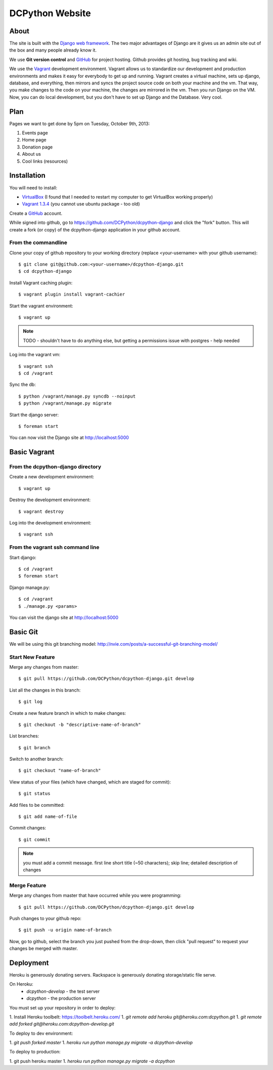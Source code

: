 DCPython Website
================

About
-----
The site is built with the `Django web framework <http://www.djangoproject.org>`_. The two major advantages of Django are it gives us an admin site out of the box and many people already know it.

We use **Git version control** and `GitHub <http://www.github.com>`_ for project hosting. Github provides git hosting, bug tracking and wiki.

We use the `Vagrant <http://www.vagrantup.com>`_ development environment. Vagrant allows us to standardize our development and production environments and makes it easy for everybody to get up and running. Vagrant creates a virtual machine, sets up django, database, and everything, then mirrors and syncs the project source code on both your machine and the vm. That way, you make changes to the code on your machine, the changes are mirrored in the vm. Then you run Django on the VM. Now, you can do local development, but you don't have to set up Django and the Database. Very cool.

Plan
----

Pages we want to get done by 5pm on Tuesday, October 9th, 2013:

#. Events page
#. Home page
#. Donation page
#. About us
#. Cool links (resources)

Installation
------------

You will need to install:

- `VirtualBox <http://www.virtualbox.org>`_ (I found that I needed to restart my computer to get VirtualBox working properly)
- `Vagrant 1.3.4 <http://www.vagrantup.com>`_ (you cannot use ubuntu package - too old)

Create a `GitHub <http://www.github.com>`_ account.

While signed into github, go to https://github.com/DCPython/dcpython-django and click the "fork" button. This will create a fork (or copy) of the dcpython-django application in your github account.

From the commandline 
++++++++++++++++++++

Clone your copy of github repository to your working directory (replace <your-username> with  your github username)::

	$ git clone git@github.com:<your-username>/dcpython-django.git 
	$ cd dcpython-django

Install Vagrant caching plugin::

	$ vagrant plugin install vagrant-cachier

Start the vagrant environment::

    $ vagrant up

.. Note:: TODO - shouldn't have to do anything else, but getting a permissions issue with postgres - help needed

Log into the vagrant vm::

    $ vagrant ssh
    $ cd /vagrant

Sync the db::

    $ python /vagrant/manage.py syncdb --noinput
    $ python /vagrant/manage.py migrate

Start the django server::

    $ foreman start

You can now visit the Django site at http://localhost:5000

Basic Vagrant
-------------

From the dcpython-django directory
++++++++++++++++++++++++++++++++++

Create a new development environment::

    $ vagrant up

Destroy the development environment::

    $ vagrant destroy

Log into the development environment::

	$ vagrant ssh

From the vagrant ssh command line
+++++++++++++++++++++++++++++++++

Start django::

	$ cd /vagrant
	$ foreman start

Django manage.py::

	$ cd /vagrant
	$ ./manage.py <params>

You can visit the django site at http://localhost:5000

Basic Git
---------

We will be using this git branching model: http://nvie.com/posts/a-successful-git-branching-model/

Start New Feature
+++++++++++++++++

Merge any changes from master::

	$ git pull https://github.com/DCPython/dcpython-django.git develop

List all the changes in this branch::

	$ git log

Create a new feature branch in which to make changes::

	$ git checkout -b "descriptive-name-of-branch"

List branches::

	$ git branch

Switch to another branch::

	$ git checkout "name-of-branch"

View status of your files (which have changed, which are staged for commit)::

	$ git status

Add files to be committed::

	$ git add name-of-file

Commit changes::

	$ git commit

.. Note:: you must add a commit message. first line short title (~50 characters); skip line; detailed description of changes

Merge Feature
+++++++++++++

Merge any changes from master that have occurred while you were programming::

	$ git pull https://github.com/DCPython/dcpython-django.git develop

Push changes to your github repo::

	$ git push -u origin name-of-branch

Now, go to github, select the branch you just pushed from the drop-down, then click "pull request" to request your changes be merged with master.

Deployment
----------

Heroku is generously donating servers. Rackspace is generously donating storage/static file serve.

On Heroku:
 * `dcpython-develop` - the test server
 * `dcpython` - the production server

You must set up your repository in order to deploy:

1. Install Heroku toolbelt: https://toolbelt.heroku.com/
1. `git remote add heroku git@heroku.com:dcpython.git`
1. `git remote add forked git@heroku.com:dcpython-develop.git`

To deploy to dev environment:

1. `git push forked master`
1. `heroku run python manage.py migrate -a dcpython-develop`

To deploy to production:

1. git push heroku master
1. `heroku run python manage.py migrate -a dcpython`
